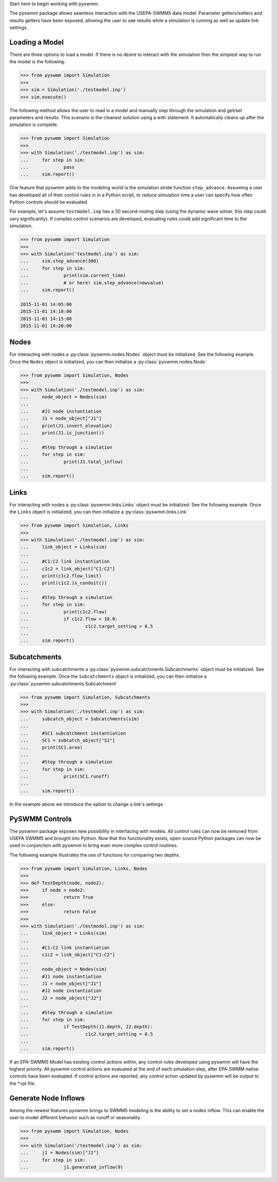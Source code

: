 ..  -*- coding: utf-8 -*-


Start here to begin working with pyswmm.

The pyswmm package allows seamless interaction with the USEPA-SWMM5
data model.  Parameter getters/setters and results getters have been
exposed, allowing the user to see results while a simulation is
running as well as update link settings. 

Loading a Model
---------------

There are three options to load a model. If there is no desire to
interact with the simulation then the simplest way to run the
model is the following:

.. code-block:: python

	>>> from pyswmm import Simulation
	>>> 
	>>> sim = Simulation('./testmodel.inp')
	>>> sim.execute()


The following method allows the user to read in a model and
manually step through the simulation and get/set parameters and 
results.  This scenario is the cleanest solution using a 
with statement. It automatically cleans up after the 
simulation is complete.  

.. code-block:: python

	>>> from pyswmm import Simulation
	>>> 
	>>> with Simulation('./testmodel.inp') as sim:
	... 	for step in sim:
	... 		pass
	... 	sim.report()

One feature that pyswmm adds to the modeling world is the simulation
stride function ``step_advance``.  Assuming a user has developed all 
of their control rules in in a Python script, to reduce simulation 
time a user can specify how often Python controls should be evaluated.  

For example, let's assume ``testmodel.inp`` has a 30 second routing step 
(using the dynamic wave solver, this step could vary significantly).  If
complex control scenarios are developed, evaluating rules could add
significant time to the simulation. 

.. code-block:: python

	>>> from pyswmm import Simulation
	>>> 
	>>> with Simulation('testmodel.inp') as sim:
	... 	sim.step_advance(300)
	... 	for step in sim:
	... 		print(sim.current_time)
	... 		# or here! sim.step_advance(newvalue)
	... 	sim.report()

	2015-11-01 14:05:00
	2015-11-01 14:10:00
	2015-11-01 14:15:00
	2015-11-01 14:20:00

Nodes
-----

For interacting with nodes a :py:class:`pyswmm.nodes.Nodes` object must be initialized. 
See the following example. Once the ``Nodes`` object is initialized,
you can then initialize a :py:class:`pyswmm.nodes.Node`

.. code-block:: python
	
	>>> from pyswmm import Simulation, Nodes
	>>> 
	>>> with Simulation('./testmodel.inp') as sim:
	... 	node_object = Nodes(sim)
	... 	
	... 	#J1 node instantiation
	... 	J1 = node_object["J1"]
	... 	print(J1.invert_elevation)
	... 	print(J1.is_junction())
	... 	
	... 	#Step through a simulation
	... 	for step in sim:
	... 		print(J1.total_inflow)
	... 	
	... 	sim.report()


Links
-----

For interacting with nodes a :py:class:`pyswmm.links.Links` object must be initialized. 
See the following example. Once the ``Links`` object is initialized,
you can then initialize a :py:class:`pyswmm.links.Link`

.. code-block:: python

	
	>>> from pyswmm import Simulation, Links
	>>> 
	>>> with Simulation('./testmodel.inp') as sim:
	... 	link_object = Links(sim)
	... 	
	... 	#C1:C2 link instantiation
	... 	c1c2 = link_object["C1:C2"]
	... 	print(c1c2.flow_limit)
	... 	print(c1c2.is_conduit())
	... 	
	... 	#Step through a simulation
	... 	for step in sim:
	... 		print(c1c2.flow)
	... 		if c1c2.flow > 10.0:
	... 			c1c2.target_setting = 0.5
	... 	
	... 	sim.report()

	
Subcatchments
-------------

For interacting with subcatchments a :py:class:`pyswmm.subcatchments.Subcatchments` 
object must be initialized. See the following example. Once the ``Subcatchments`` object is initialized,
you can then initialize a :py:class:`pyswmm.subcatchments.Subcatchment`

.. code-block:: python

	
	>>> from pyswmm import Simulation, Subcatchments
	>>> 
	>>> with Simulation('./testmodel.inp') as sim:
	... 	subcatch_object = Subcatchments(sim)
	... 	
	... 	#SC1 subcatchment instantiation
	... 	SC1 = subcatch_object["S1"]
	... 	print(SC1.area)
	... 	
	... 	#Step through a simulation
	... 	for step in sim:
	... 		print(SC1.runoff)
	... 	
	... 	sim.report()

	
In the example above we introduce the option to change a link's settings. 	

PySWMM Controls
---------------

The pyswmm package exposes new possibility in interfacing with models.  All control
rules can now be removed from USEPA SWMM5 and brought into Python.  Now that this
functionality exists, open-source Python packages can now be used in conjunction 
with pyswmm to bring even more complex control routines.  

The following example illustrates the use of functions for 
comparing two depths. 

.. code-block:: python

	>>> from pyswmm import Simulation, Links, Nodes
	>>>
	>>> def TestDepth(node, node2):
	>>> 	if node > node2:
	>>> 		return True
	>>> 	else: 
	>>> 		return False
	>>> 
	>>> with Simulation('./testmodel.inp') as sim:
	... 	link_object = Links(sim)
	... 	
	... 	#C1:C2 link instantiation
	... 	c1c2 = link_object["C1:C2"]
	...
	... 	node_object = Nodes(sim)
	... 	#J1 node instantiation
	... 	J1 = node_object["J1"]
	... 	#J2 node instantiation
	... 	J2 = node_object["J2"]
	...
	... 	#Step through a simulation
	... 	for step in sim:
	... 		if TestDepth(J1.depth, J2.depth):
	... 			c1c2.target_setting = 0.5
	... 	
	... 	sim.report()

If an EPA-SWMM5 Model has existing control actions within, any control 
rules developed using pyswmm will have the highest priority.  All pyswmm
control actions are evaluated at the end of each simulation step, after 
EPA-SWMM native controls have been evaluated.  If control actions are reported,
any control action updated by pyswmm will be output to the *.rpt file. 


Generate Node Inflows
---------------------

Among the newest features pyswmm brings to SWMM5 modeling is the ability to 
set a nodes inflow.  This can enable the user to model different behavior such as
runoff or seasonality.  

.. code-block:: python

	>>> from pyswmm import Simulation, Nodes
	>>>
	>>> with Simulation('/testmodel.inp') as sim:
	... 	j1 = Nodes(sim)["J1"]
	... 	for step in sim:
	... 		j1.generated_inflow(9)

